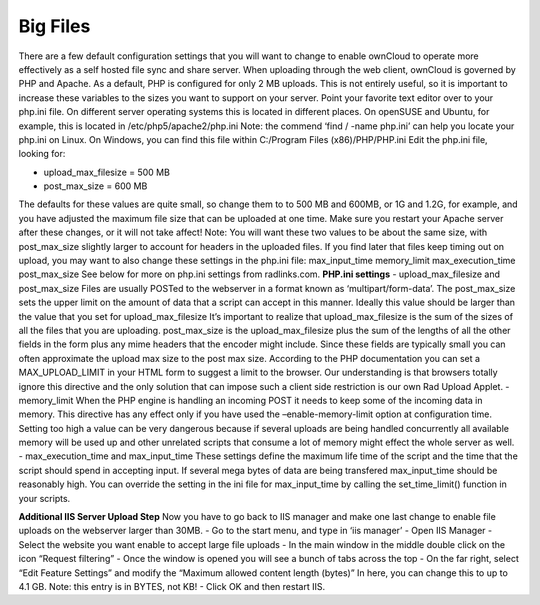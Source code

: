 Big Files
=========

There are a few default configuration settings that you will want to change to enable ownCloud to operate more effectively as a self hosted file sync and share server. When uploading through the web client, ownCloud is governed by PHP and Apache. As a default, PHP is configured for only 2 MB uploads. This is not entirely useful, so it is important to increase these variables to the sizes you want to support on your server. Point your favorite text editor over to your php.ini file. On different server operating systems this is located in different places. On openSUSE and Ubuntu, for example, this is located in /etc/php5/apache2/php.ini Note: the commend ‘find / -name php.ini’ can help you locate your php.ini on Linux. On Windows, you can find this file within C:/Program Files (x86)/PHP/PHP.ini Edit the php.ini file, looking for: 

- upload_max_filesize = 500 MB
- post_max_size = 600 MB

The defaults for these values are quite small, so change them to to 500 MB and 600MB, or 1G and 1.2G, for example, and you have adjusted the maximum file size that can be uploaded at one time. Make sure you restart your Apache server after these changes, or it will not take affect! Note: You will want these two values to be about the same size, with post_max_size slightly larger to account for headers in the uploaded files. If you find later that files keep timing out on upload, you may want to also change these settings in the php.ini file: max_input_time memory_limit max_execution_time post_max_size See below for more on php.ini settings from radlinks.com. **PHP.ini settings**
- upload_max_filesize and post_max_size Files are usually POSTed to the webserver in a format known as ‘multipart/form-data’. The post_max_size sets the upper limit on the amount of data that a script can accept in this manner. Ideally this value should be larger than the value that you set for upload_max_filesize It’s important to realize that upload_max_filesize is the sum of the sizes of all the files that you are uploading. post_max_size is the upload_max_filesize plus the sum of the lengths of all the other fields in the form plus any mime headers that the encoder might include. Since these fields are typically small you can often approximate the upload max size to the post max size. According to the PHP documentation you can set a MAX_UPLOAD_LIMIT in your HTML form to suggest a limit to the browser. Our understanding is that browsers totally ignore this directive and the only solution that can impose such a client side restriction is our own Rad Upload Applet.
- memory_limit When the PHP engine is handling an incoming POST it needs to keep some of the incoming data in memory. This directive has any effect only if you have used the –enable-memory-limit option at configuration time. Setting too high a value can be very dangerous because if several uploads are being handled concurrently all available memory will be used up and other unrelated scripts that consume a lot of memory might effect the whole server as well. 
- max_execution_time and max_input_time These settings define the maximum life time of the script and the time that the script should spend in accepting input. If several mega bytes of data are being transfered max_input_time should be reasonably high. You can override the setting in the ini file for max_input_time by calling the set_time_limit() function in your scripts. 

**Additional IIS Server Upload Step** Now you have to go back to IIS manager and make one last change to enable file uploads on the webserver larger than 30MB. 
- Go to the start menu, and type in ‘iis manager’
- Open IIS Manager
- Select the website you want enable to accept large file uploads
- In the main window in the middle double click on the icon “Request filtering”
- Once the window is opened you will see a bunch of tabs across the top
- On the far right, select “Edit Feature Settings” and modify the “Maximum allowed content length (bytes)” In here, you can change this to up to 4.1 GB. Note: this entry is in BYTES, not KB!
- Click OK and then restart IIS.
